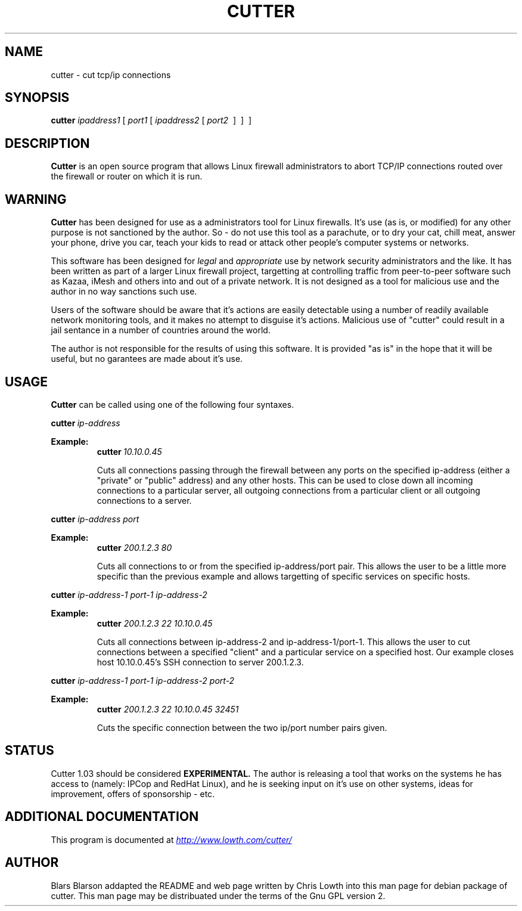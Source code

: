 .\"                                      Hey, EMACS: -*- nroff -*-
.TH CUTTER 8 "April, 2005"
.SH NAME
cutter \- cut tcp/ip connections
.SH SYNOPSIS
.B cutter
.IR ipaddress1 \ [ \ port1 \ [ \ ipaddress2 \ [ \ port2 
\ ] \ ] \ ]
.br
.SH DESCRIPTION
.B Cutter
is an open source program that allows Linux firewall
administrators to abort TCP/IP connections routed over the firewall or
router on which it is run.
.br
.SH WARNING
.B Cutter 
has been designed for use as a administrators tool for Linux
firewalls. It's use (as is, or modified) for any other purpose is not
sanctioned by the author. So - do not use this tool as a parachute, or
to dry your cat, chill meat, answer your phone, drive you car, teach
your kids to read or attack other people's computer systems or networks.
.PP
This software has been designed for 
.I legal 
and 
.I appropriate 
use
by network security administrators and the like. It has been written as
part of a larger Linux firewall project, targetting at controlling traffic
from peer-to-peer software such as Kazaa, iMesh and others into and out of
a private network. It is not designed as a tool for malicious use and the
author in no way sanctions such use.
.PP
Users of the software should be aware that it's actions are easily detectable
using a number of readily available network monitoring tools, and it makes no
attempt to disguise it's actions. Malicious use of "cutter" could result in a
jail sentance in a number of countries around the world.
.PP
The author is not responsible for the results of using this software. It
is provided "as is" in the hope that it will be useful, but no garantees
are made about it's use.
.br
.SH USAGE
.B Cutter
can be called using one of the following four syntaxes.

.BI cutter \ ip-address

.B Example: 
.RS
.br
.BI cutter \ 10.10.0.45

Cuts all connections
passing through the firewall
between any ports on the specified ip-address (either a "private" or
"public" address) and any other hosts. This can be used to close down
all incoming connections to a particular server, all outgoing
connections from a particular client or all outgoing connections to a
server.
.RE

.B cutter 
.I ip-address port

.B Example: 
.RS
.br
.B cutter 
.I 200.1.2.3 80

Cuts all connections to or from the
specified ip-address/port pair. This allows the user to be a little more
specific than the previous example and allows targetting of specific
services on specific hosts.
.RE

.B cutter 
.I ip-address-1 port-1 ip-address-2

.B Example: 
.RS
.br
.B cutter 
.I 200.1.2.3 22 10.10.0.45

Cuts all connections between
ip-address-2 and ip-address-1/port-1. This allows the user to cut
connections between a specified "client" and a particular service on a
specified host. Our example closes host 10.10.0.45's SSH connection to
server 200.1.2.3.
.RE

.B cutter 
.I ip-address-1 port-1 ip-address-2 port-2

.B Example: 
.RS
.br
.B cutter 
.I 200.1.2.3 22 10.10.0.45 32451

Cuts the specific connection between
the two ip/port number pairs given.
.RE
.SH STATUS
Cutter 1.03 should be considered 
.B EXPERIMENTAL. 
The author is releasing a
tool that works on the systems he has access to (namely: IPCop and
RedHat Linux), and he is seeking input on it's use on other systems,
ideas for improvement, offers of sponsorship - etc.
.PP
.br
.SH ADDITIONAL DOCUMENTATION
This program is documented at
.UR http://www.lowth.com/cutter/
.I http://www.lowth.com/cutter/
.UE
.SH AUTHOR
Blars Blarson addapted the README and web page written by Chris Lowth
into this man page for debian package of cutter.  This man page may be
distribuated under the terms of the Gnu GPL version 2.
